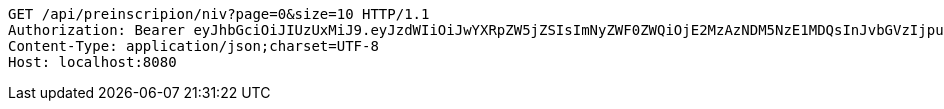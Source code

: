 [source,http,options="nowrap"]
----
GET /api/preinscripion/niv?page=0&size=10 HTTP/1.1
Authorization: Bearer eyJhbGciOiJIUzUxMiJ9.eyJzdWIiOiJwYXRpZW5jZSIsImNyZWF0ZWQiOjE2MzAzNDM5NzE1MDQsInJvbGVzIjpudWxsLCJpZCI6IjYyNzc0MjdlLTM5M2MtNDMyZi04NmE2LTY4ZmRhZTQ3YmVmOCIsInRva2VuX3R5cGUiOiJhY2Nlc3NfdG9rZW4iLCJleHAiOjE2MzAzNDc1NzF9.fxst4S7AQdie8oXg45YjaYNEEJ6AnKxuvjCkwRrzQsF_5fPiZdnFezSTzg8OipkKk-wpKrYbs1ikcHih0JZO5Q
Content-Type: application/json;charset=UTF-8
Host: localhost:8080

----